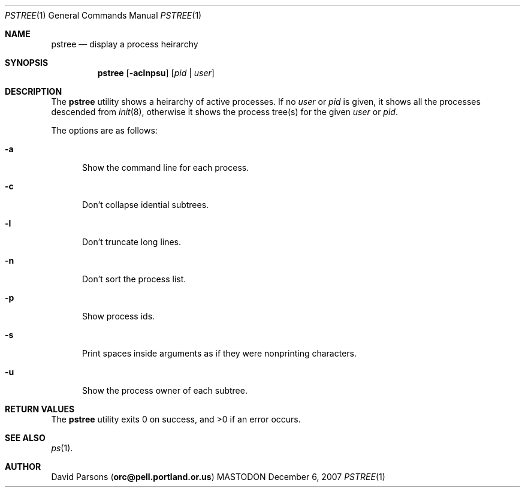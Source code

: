 .\"     %A%
.\"
.Dd December 6, 2007
.Dt PSTREE 1
.Os MASTODON
.Sh NAME
.Nm pstree
.Nd display a process heirarchy
.Sh SYNOPSIS
.Nm
.Op Fl aclnpsu
.Op Ar pid No | Ar user
.Sh DESCRIPTION
The
.Nm
utility shows a heirarchy of active processes.  If
no 
.Ar user
or
.Ar pid
is given, it shows all the processes descended from
.Xr init 8 ,
otherwise it shows the process tree(s) for the given
.Ar user
or
.Ar pid .
.Pp
The options are as follows:
.Bl -tag -width aaa
.It Fl a
Show the command line for each process.
.It Fl c
Don't collapse idential subtrees.
.It Fl l
Don't truncate long lines.
.It Fl n
Don't sort the process list.
.It Fl p
Show process ids.
.It Fl s
Print spaces inside arguments as if they were nonprinting characters.
.It Fl u
Show the process owner of each subtree.
.El
.Sh RETURN VALUES
The
.Nm
utility exits 0 on success, and >0 if an error occurs.
.Sh SEE ALSO
.Xr ps 1 .
.Sh AUTHOR
.An David Parsons
.Pq Li orc@pell.portland.or.us
